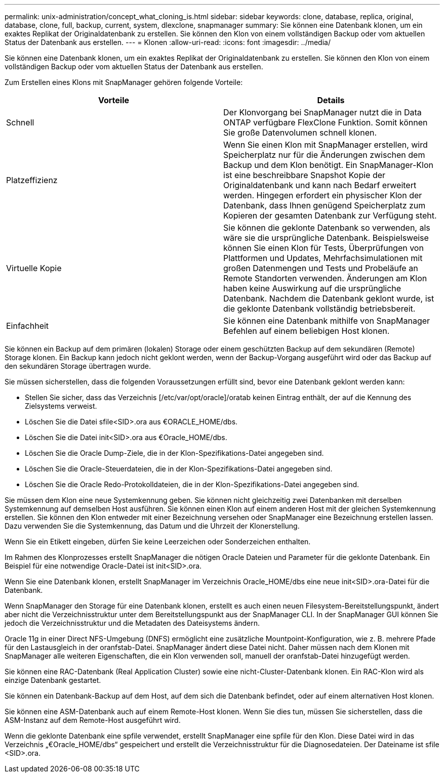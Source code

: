 ---
permalink: unix-administration/concept_what_cloning_is.html 
sidebar: sidebar 
keywords: clone, database, replica, original, database, clone, full, backup, current, system, dlexclone, snapmanager 
summary: Sie können eine Datenbank klonen, um ein exaktes Replikat der Originaldatenbank zu erstellen. Sie können den Klon von einem vollständigen Backup oder vom aktuellen Status der Datenbank aus erstellen. 
---
= Klonen
:allow-uri-read: 
:icons: font
:imagesdir: ../media/


[role="lead"]
Sie können eine Datenbank klonen, um ein exaktes Replikat der Originaldatenbank zu erstellen. Sie können den Klon von einem vollständigen Backup oder vom aktuellen Status der Datenbank aus erstellen.

Zum Erstellen eines Klons mit SnapManager gehören folgende Vorteile:

|===
| Vorteile | Details 


 a| 
Schnell
 a| 
Der Klonvorgang bei SnapManager nutzt die in Data ONTAP verfügbare FlexClone Funktion. Somit können Sie große Datenvolumen schnell klonen.



 a| 
Platzeffizienz
 a| 
Wenn Sie einen Klon mit SnapManager erstellen, wird Speicherplatz nur für die Änderungen zwischen dem Backup und dem Klon benötigt. Ein SnapManager-Klon ist eine beschreibbare Snapshot Kopie der Originaldatenbank und kann nach Bedarf erweitert werden. Hingegen erfordert ein physischer Klon der Datenbank, dass Ihnen genügend Speicherplatz zum Kopieren der gesamten Datenbank zur Verfügung steht.



 a| 
Virtuelle Kopie
 a| 
Sie können die geklonte Datenbank so verwenden, als wäre sie die ursprüngliche Datenbank. Beispielsweise können Sie einen Klon für Tests, Überprüfungen von Plattformen und Updates, Mehrfachsimulationen mit großen Datenmengen und Tests und Probeläufe an Remote Standorten verwenden. Änderungen am Klon haben keine Auswirkung auf die ursprüngliche Datenbank. Nachdem die Datenbank geklont wurde, ist die geklonte Datenbank vollständig betriebsbereit.



 a| 
Einfachheit
 a| 
Sie können eine Datenbank mithilfe von SnapManager Befehlen auf einem beliebigen Host klonen.

|===
Sie können ein Backup auf dem primären (lokalen) Storage oder einem geschützten Backup auf dem sekundären (Remote) Storage klonen. Ein Backup kann jedoch nicht geklont werden, wenn der Backup-Vorgang ausgeführt wird oder das Backup auf den sekundären Storage übertragen wurde.

Sie müssen sicherstellen, dass die folgenden Voraussetzungen erfüllt sind, bevor eine Datenbank geklont werden kann:

* Stellen Sie sicher, dass das Verzeichnis [/etc/var/opt/oracle]/oratab keinen Eintrag enthält, der auf die Kennung des Zielsystems verweist.
* Löschen Sie die Datei sfile<SID>.ora aus €ORACLE_HOME/dbs.
* Löschen Sie die Datei init<SID>.ora aus €Oracle_HOME/dbs.
* Löschen Sie die Oracle Dump-Ziele, die in der Klon-Spezifikations-Datei angegeben sind.
* Löschen Sie die Oracle-Steuerdateien, die in der Klon-Spezifikations-Datei angegeben sind.
* Löschen Sie die Oracle Redo-Protokolldateien, die in der Klon-Spezifikations-Datei angegeben sind.


Sie müssen dem Klon eine neue Systemkennung geben. Sie können nicht gleichzeitig zwei Datenbanken mit derselben Systemkennung auf demselben Host ausführen. Sie können einen Klon auf einem anderen Host mit der gleichen Systemkennung erstellen. Sie können den Klon entweder mit einer Bezeichnung versehen oder SnapManager eine Bezeichnung erstellen lassen. Dazu verwenden Sie die Systemkennung, das Datum und die Uhrzeit der Klonerstellung.

Wenn Sie ein Etikett eingeben, dürfen Sie keine Leerzeichen oder Sonderzeichen enthalten.

Im Rahmen des Klonprozesses erstellt SnapManager die nötigen Oracle Dateien und Parameter für die geklonte Datenbank. Ein Beispiel für eine notwendige Oracle-Datei ist init<SID>.ora.

Wenn Sie eine Datenbank klonen, erstellt SnapManager im Verzeichnis Oracle_HOME/dbs eine neue init<SID>.ora-Datei für die Datenbank.

Wenn SnapManager den Storage für eine Datenbank klonen, erstellt es auch einen neuen Filesystem-Bereitstellungspunkt, ändert aber nicht die Verzeichnisstruktur unter dem Bereitstellungspunkt aus der SnapManager CLI. In der SnapManager GUI können Sie jedoch die Verzeichnisstruktur und die Metadaten des Dateisystems ändern.

Oracle 11g in einer Direct NFS-Umgebung (DNFS) ermöglicht eine zusätzliche Mountpoint-Konfiguration, wie z. B. mehrere Pfade für den Lastausgleich in der oranfstab-Datei. SnapManager ändert diese Datei nicht. Daher müssen nach dem Klonen mit SnapManager alle weiteren Eigenschaften, die ein Klon verwenden soll, manuell der oranfstab-Datei hinzugefügt werden.

Sie können eine RAC-Datenbank (Real Application Cluster) sowie eine nicht-Cluster-Datenbank klonen. Ein RAC-Klon wird als einzige Datenbank gestartet.

Sie können ein Datenbank-Backup auf dem Host, auf dem sich die Datenbank befindet, oder auf einem alternativen Host klonen.

Sie können eine ASM-Datenbank auch auf einem Remote-Host klonen. Wenn Sie dies tun, müssen Sie sicherstellen, dass die ASM-Instanz auf dem Remote-Host ausgeführt wird.

Wenn die geklonte Datenbank eine spfile verwendet, erstellt SnapManager eine spfile für den Klon. Diese Datei wird in das Verzeichnis „€Oracle_HOME/dbs“ gespeichert und erstellt die Verzeichnisstruktur für die Diagnosedateien. Der Dateiname ist sfile <SID>.ora.
